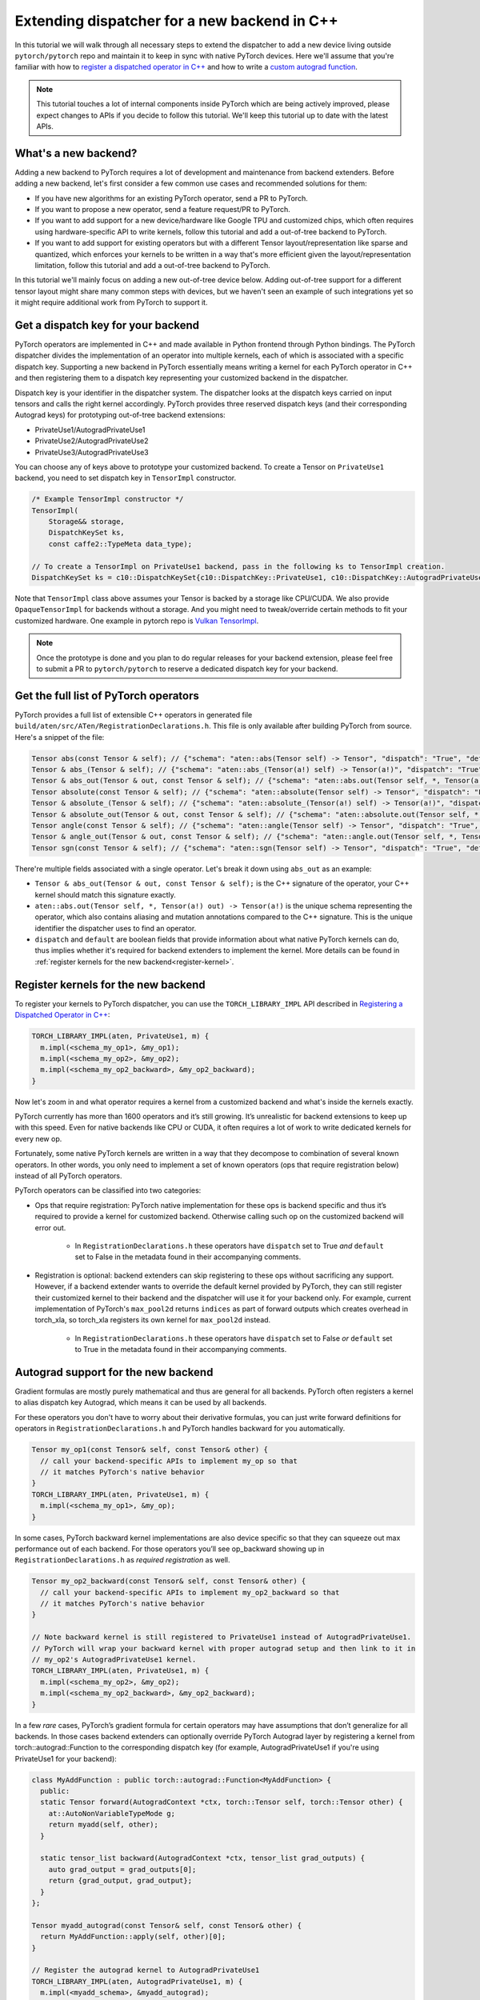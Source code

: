 Extending dispatcher for a new backend in C++
=============================================

In this tutorial we will walk through all necessary steps to extend the dispatcher to
add a new device living outside ``pytorch/pytorch`` repo and maintain it to keep in
sync with native PyTorch devices.  Here we'll assume that you're familiar with how
to `register a dispatched operator in C++ <dispatcher>`_ and how to write a
`custom autograd function <cpp_autograd>`_.


.. note::

   This tutorial touches a lot of internal components inside PyTorch which are being actively improved,
   please expect changes to APIs if you decide to follow this tutorial.  We'll keep this tutorial
   up to date with the latest APIs.

What's a new backend?
---------------------

Adding a new backend to PyTorch requires a lot of development and maintenance from backend extenders.
Before adding a new backend, let's first consider a few common use cases and recommended solutions for them:

* If you have new algorithms for an existing PyTorch operator, send a PR to PyTorch.
* If you want to propose a new operator, send a feature request/PR to PyTorch.
* If you want to add support for a new device/hardware like Google TPU and customized chips, which often requires using
  hardware-specific API to write kernels, follow this tutorial and add a out-of-tree backend to PyTorch.
* If you want to add support for existing operators but with a different Tensor layout/representation
  like sparse and quantized, which enforces your kernels to be written in a way that's more efficient
  given the layout/representation limitation, follow this tutorial and add a out-of-tree backend to PyTorch.

In this tutorial we'll mainly focus on adding a new out-of-tree device below.  Adding out-of-tree support
for a different tensor layout might share many common steps with devices, but we haven't seen an example of
such integrations yet so it might require additional work from PyTorch to support it.

Get a dispatch key for your backend
-----------------------------------

PyTorch operators are implemented in C++ and made available in Python frontend through Python bindings.
The PyTorch dispatcher divides the implementation of an operator into multiple kernels, each of which is
associated with a specific dispatch key.  Supporting a new backend in PyTorch essentially means writing
a kernel for each PyTorch operator in C++ and then registering them to a dispatch key representing your
customized backend in the dispatcher.

Dispatch key is your identifier in the dispatcher system. The dispatcher looks at the dispatch keys carried on
input tensors and calls the right kernel accordingly.  PyTorch provides three reserved dispatch keys
(and their corresponding Autograd keys) for prototyping out-of-tree backend extensions:

* PrivateUse1/AutogradPrivateUse1
* PrivateUse2/AutogradPrivateUse2
* PrivateUse3/AutogradPrivateUse3

You can choose any of keys above to prototype your customized backend.
To create a Tensor on ``PrivateUse1`` backend, you need to set dispatch key in ``TensorImpl`` constructor.

.. code-block:: cpp

  /* Example TensorImpl constructor */
  TensorImpl(
      Storage&& storage,
      DispatchKeySet ks,
      const caffe2::TypeMeta data_type);

  // To create a TensorImpl on PrivateUse1 backend, pass in the following ks to TensorImpl creation.
  DispatchKeySet ks = c10::DispatchKeySet{c10::DispatchKey::PrivateUse1, c10::DispatchKey::AutogradPrivateUse1};


Note that ``TensorImpl`` class above assumes your Tensor is backed by a storage like CPU/CUDA. We also
provide ``OpaqueTensorImpl`` for backends without a storage. And you might need to tweak/override certain
methods to fit your customized hardware.
One example in pytorch repo is `Vulkan TensorImpl <https://github.com/pytorch/pytorch/blob/main/aten/src/ATen/native/vulkan/VulkanOpaqueTensorImpl.h>`_.


.. note::
   Once the prototype is done and you plan to do regular releases for your backend extension,  please feel free to
   submit a PR to ``pytorch/pytorch`` to reserve a dedicated dispatch key for your backend.


Get the full list of PyTorch operators
--------------------------------------

PyTorch provides a full list of extensible C++ operators in generated file
``build/aten/src/ATen/RegistrationDeclarations.h``.
This file is only available after building PyTorch from source.
Here's a snippet of the file:

.. code-block:: cpp

  Tensor abs(const Tensor & self); // {"schema": "aten::abs(Tensor self) -> Tensor", "dispatch": "True", "default": "True"}
  Tensor & abs_(Tensor & self); // {"schema": "aten::abs_(Tensor(a!) self) -> Tensor(a!)", "dispatch": "True", "default": "True"}
  Tensor & abs_out(Tensor & out, const Tensor & self); // {"schema": "aten::abs.out(Tensor self, *, Tensor(a!) out) -> Tensor(a!)", "dispatch": "True", "default": "False"}
  Tensor absolute(const Tensor & self); // {"schema": "aten::absolute(Tensor self) -> Tensor", "dispatch": "False", "default": "False"}
  Tensor & absolute_(Tensor & self); // {"schema": "aten::absolute_(Tensor(a!) self) -> Tensor(a!)", "dispatch": "False", "default": "False"}
  Tensor & absolute_out(Tensor & out, const Tensor & self); // {"schema": "aten::absolute.out(Tensor self, *, Tensor(a!) out) -> Tensor(a!)", "dispatch": "False", "default": "False"}
  Tensor angle(const Tensor & self); // {"schema": "aten::angle(Tensor self) -> Tensor", "dispatch": "True", "default": "True"}
  Tensor & angle_out(Tensor & out, const Tensor & self); // {"schema": "aten::angle.out(Tensor self, *, Tensor(a!) out) -> Tensor(a!)", "dispatch": "True", "default": "False"}
  Tensor sgn(const Tensor & self); // {"schema": "aten::sgn(Tensor self) -> Tensor", "dispatch": "True", "default": "True"}

There're multiple fields associated with a single operator. Let's break it down using ``abs_out`` as an example:

* ``Tensor & abs_out(Tensor & out, const Tensor & self);`` is the C++ signature of the operator, your C++
  kernel should match this signature exactly.
* ``aten::abs.out(Tensor self, *, Tensor(a!) out) -> Tensor(a!)`` is the unique schema representing the operator,
  which also contains aliasing and mutation annotations compared to the C++ signature.  This is the unique identifier
  the dispatcher uses to find an operator.
* ``dispatch`` and ``default`` are boolean fields that provide information about what native PyTorch kernels
  can do, thus implies whether it's required for backend extenders to implement the kernel.
  More details can be found in :ref:`register kernels for the new backend<register-kernel>`.


.. _register-kernel:

Register kernels for the new backend
------------------------------------

To register your kernels to PyTorch dispatcher, you can use the
``TORCH_LIBRARY_IMPL`` API described in
`Registering a Dispatched Operator in C++ <dispatcher>`_:

.. code-block:: cpp

  TORCH_LIBRARY_IMPL(aten, PrivateUse1, m) {
    m.impl(<schema_my_op1>, &my_op1);
    m.impl(<schema_my_op2>, &my_op2);
    m.impl(<schema_my_op2_backward>, &my_op2_backward);
  }

Now let's zoom in and what operator requires a kernel from a customized backend and what's
inside the kernels exactly.

PyTorch currently has more than 1600 operators and it’s still growing.  It’s unrealistic
for backend extensions to keep up with this speed.  Even for native backends like CPU
or CUDA, it often requires a lot of work to write dedicated kernels for every new op.

Fortunately, some native PyTorch kernels are written in a way that they decompose to
combination of several known operators. In other words, you only need to implement
a set of known operators (ops that require registration below) instead of all PyTorch operators.

PyTorch operators can be classified into two categories:

* Ops that require registration: PyTorch native implementation for these ops is backend specific
  and thus it’s required to provide a kernel for customized backend.  Otherwise calling such op
  on the customized backend will error out.
    * In ``RegistrationDeclarations.h`` these operators have ``dispatch`` set to True *and* ``default`` set to False
      in the metadata found in their accompanying comments.


* Registration is optional: backend extenders can skip registering to these ops without sacrificing any support.
  However, if a backend extender wants to override the default kernel provided by PyTorch, they can still
  register their customized kernel to their backend and the dispatcher will use it for your backend only.
  For example, current implementation of PyTorch's ``max_pool2d`` returns ``indices`` as part of forward outputs which
  creates overhead in torch_xla, so torch_xla registers its own kernel for ``max_pool2d`` instead.
    * In ``RegistrationDeclarations.h`` these operators have ``dispatch`` set to False *or* ``default`` set to True
      in the metadata found in their accompanying comments.



Autograd support for the new backend
------------------------------------

Gradient formulas are mostly purely mathematical and thus are general for all backends.
PyTorch often registers a kernel to alias dispatch key Autograd, which means it can be used by all backends.

For these operators you don't have to worry about their derivative formulas,
you can just write forward definitions for operators in ``RegistrationDeclarations.h`` and PyTorch handles
backward for you automatically.

.. code-block:: cpp


  Tensor my_op1(const Tensor& self, const Tensor& other) {
    // call your backend-specific APIs to implement my_op so that
    // it matches PyTorch's native behavior
  }
  TORCH_LIBRARY_IMPL(aten, PrivateUse1, m) {
    m.impl(<schema_my_op1>, &my_op);
  }


In some cases, PyTorch backward kernel implementations are also device specific so that they can squeeze out
max performance out of each backend. For those operators you’ll see op_backward showing up in
``RegistrationDeclarations.h`` as *required registration* as well.

.. code-block:: cpp


  Tensor my_op2_backward(const Tensor& self, const Tensor& other) {
    // call your backend-specific APIs to implement my_op2_backward so that
    // it matches PyTorch's native behavior
  }

  // Note backward kernel is still registered to PrivateUse1 instead of AutogradPrivateUse1.
  // PyTorch will wrap your backward kernel with proper autograd setup and then link to it in
  // my_op2's AutogradPrivateUse1 kernel.
  TORCH_LIBRARY_IMPL(aten, PrivateUse1, m) {
    m.impl(<schema_my_op2>, &my_op2);
    m.impl(<schema_my_op2_backward>, &my_op2_backward);
  }


In a few *rare* cases, PyTorch’s gradient formula for certain operators may have assumptions that don’t generalize
for all backends. In those cases backend extenders can optionally override PyTorch Autograd layer by registering
a kernel from torch::autograd::Function to the corresponding dispatch key (for example, AutogradPrivateUse1 if
you're using PrivateUse1 for your backend):


.. code-block:: cpp


  class MyAddFunction : public torch::autograd::Function<MyAddFunction> {
    public:
    static Tensor forward(AutogradContext *ctx, torch::Tensor self, torch::Tensor other) {
      at::AutoNonVariableTypeMode g;
      return myadd(self, other);
    }

    static tensor_list backward(AutogradContext *ctx, tensor_list grad_outputs) {
      auto grad_output = grad_outputs[0];
      return {grad_output, grad_output};
    }
  };

  Tensor myadd_autograd(const Tensor& self, const Tensor& other) {
    return MyAddFunction::apply(self, other)[0];
  }

  // Register the autograd kernel to AutogradPrivateUse1
  TORCH_LIBRARY_IMPL(aten, AutogradPrivateUse1, m) {
    m.impl(<myadd_schema>, &myadd_autograd);
  }

  // Register the inference kernel to PrivateUse1
  TORCH_LIBRARY_IMPL(aten, PrivateUse1, m) {
    m.impl(<myadd_schema>, &myadd);
  }



With this trick you have full control over both training and inference behavior for ``my_add`` operator in your backend.
Here's `an example <https://github.com/pytorch/xla/blob/r1.7/torch_xla/csrc/aten_autograd_ops.h>`_ in the ``pytorch/xla`` repository.


Build an extension
------------------

Out-of-tree backend is supported by adding a C++ extension to PyTorch.
Once you have kernels and registrations ready, you can build a C++ extension by
writing a ``setup.py`` script that uses ``setuptools`` to compile C++ code.  Here's a simplified example from
`pytorch/xla repo <https://github.com/pytorch/xla/blob/master/setup.py>`_::

  from setuptools import setup
  from torch.utils.cpp_extension import BuildExtension, CppExtension

  setup(
      name='torch_xla',
      ext_modules=[
          CppExtension(
              '_XLAC',
              torch_xla_sources,
              include_dirs=include_dirs,
              extra_compile_args=extra_compile_args,
              library_dirs=library_dirs,
              extra_link_args=extra_link_args + \
                  [make_relative_rpath('torch_xla/lib')],
          ),
      ],
      cmdclass={
          'build_ext': Build,  # Build is a derived class of BuildExtension
      }
      # more configs...
  )


See `our C++ extension tutorial <https://tutorials.pytorch.kr/advanced/cpp_extension.html#building-with-setuptools>`_
for more details.


Custom operator support
-----------------------

Your new backend should work seamlessly with
`customized operators extended in python <https://pytorch.org/docs/stable/notes/extending.html>`_
without writing any new kernels as long as the customized operator is composed of existing
PyTorch operators (which are already supported by your backend).

For `custom operators extended in C++ <cpp_autograd>`_ they often come with a
`backend specific C++ kernel implementation e.g. nms kernel in torchvsion <https://github.com/pytorch/vision/blob/master/torchvision/csrc/ops/cuda/nms_kernel.cu>`_
as well as `a customized Python API e.g. torch.ops.torchvision.nms <https://github.com/pytorch/vision/blob/master/torchvision/csrc/ops/nms.cpp#L18>`_.
To support these operators, backend extenders will need to write a C++ kernel for your backend and properly
register it to the corresponding namespace in the dispatcher similar to supporting PyTorch native operators.
Alternatively you could also add a customized API in your extension e.g ``torch_xla.core.functions.nms`` for
these adhoc requests.

JIT support
-----------

As we mentioned in `Registering a Dispatched Operator in C++ <dispatcher>`_, kernels registered through `m.impl()` API
support being called in both unboxed and boxed ways. In other words your customized backend can also work with our
JIT tracing/scripting frontend just like the in-tree backends like CPU or CUDA do.  You could potentially also write specialized optimization
passes for your backend on a JIT graph.  But we will not discuss it here since we haven't finalized the integration point
in JIT, so the current backend support will focus on the eager frontend for now.


Testing your backend against native PyTorch backends
----------------------------------------------------

PyTorch lets tests run on multiple device types using its `generic device type testing framework <https://github.com/pytorch/pytorch/blob/master/torch/testing/_internal/common_device_type.py>`_.
You can find details about `how tests use it <https://github.com/pytorch/pytorch/blob/5a8198eb3c594aa18352930fd21f3c25bd7b7100/torch/testing/_internal/common_device_type.py#L23>`_
and information about `how to add a new device type <https://github.com/pytorch/pytorch/blob/5a8198eb3c594aa18352930fd21f3c25bd7b7100/torch/testing/_internal/common_device_type.py#L369>`_.
Once added, PyTorch tests using the generic device type testing framework will be run using your device type, too.
See `this Wiki page <https://github.com/pytorch/pytorch/wiki/Writing-tests-that-run-on-all-available-device-types>`_ for an example of how tests are instantiated.

Running PyTorch’s existing test suites with your device type is important to ensure correctness,
but not all PyTorch features are supported by every device type.  The generic device type testing
framework allows for considerable customization so that device types can select which tests to run,
which dtypes they support, and even which precisions to use when comparing tensors for equality.

An example device type that uses the generic device type testing framework and doesn’t ship with
PyTorch is XLA.  See `its extension of the generic device type testing framework <https://github.com/pytorch/xla/blob/master/test/pytorch_test_base.py>`_,
which contains examples of block listing tests, block listing dtypes, and overriding test precision.

The generic device type testing framework is actively developed. To request a feature please file an
issue on PyTorch’s Github.


Backward Compatibility
----------------------

Currently PyTorch can’t guarantee backward compatibility for registered operators.
Operators, as well as their schemas, might be added/modified/deleted as needed.  Registered
kernels must be *exactly* the same as PyTorch version.  If PyTorch adds more parameters (
even with defaults) for an operator, your old registration won't work until it's updated
to match PyTorch's new signature.

As a result, we *highly recommend* out-of-tree backend extenders only sync with major PyTorch
releases to minimize interruptions in development.  PyTorch is on a quarterly release cadence.
Backend extenders should join the *#announcement* channel at `pytorch.slack.com <http://pytorch.slack.com/>`_
to get latest updates on releases.

Known issues & additional notes
-------------------------------

*  Not all test suites are device generic yet. Extensible test classes can be found by searching
   ``instantiate_device_type_tests`` in PyTorch codebase, e.g
   ``TestTorchDeviceType, TestViewOps, TestTensorDeviceOps, TestTypePromotion`` etc.
* There's no extension point in C++ for serializing a python Tensor object on customized backend. Currently
  you can only extend it by modifying `PyTorch Tensor __reduce_ex__ method <https://github.com/pytorch/pytorch/blob/5640b79bf8a5412a0209a919c05c811d5427cc12/torch/tensor.py#L83-L150>`_
  or monkey patching in out-of-tree repository.
* If your backend doesn't allow direct memory access, you should pay additional attention to supporting
  view ops since they're supposed to share storage. Changes to view tensor need to propagated to its
  base tensor and vice versa.
* There's no extension point in C++ for Optimizer if your backend doesn't work with the native PyTorch
  Optimizers, e.g. need to carry the states to be updated in backward like torch-xla. Such use cases
  currently can only be done through adding customized API or monkey patching in out-of-tree repository.

Future Work
-----------

Making every component in PyTorch extensible for an out-of-tree backend seamless
requires a lot of changes to PyTorch internals.  Here are a few items that we're
actively working on might improve the experience in the future:

* Improve test coverage of generic testing framework.
* Improve ``Math`` kernel coverage and more comprehensive tests to make sure ``Math``
  kernel behavior matches other backends like ``CPU/CUDA``.
* Refactor ``RegistrationDeclarations.h`` to carry the minimal information and reuse
  PyTorch's codegen as much as possible.
* Support a backend fallback kernel to automatic convert inputs to CPU and convert the
  result back to the customized backend. This will allow "full" operator coverage even
  though you don't have kernels written for every operator.


Stay in touch
-------------

Please use `PyTorch dev discussions <https://dev-discuss.pytorch.org/>`_ for questions and discussions. If you have
any feature requests or bug reports, please `file an issue on github <https://github.com/pytorch/pytorch/issues>`_.

If you're interested in helping in any of the future work items above (e.g adding more ``Math``
kernels for PyTorch operators in C++), please reach out to us through Github or Slack!

